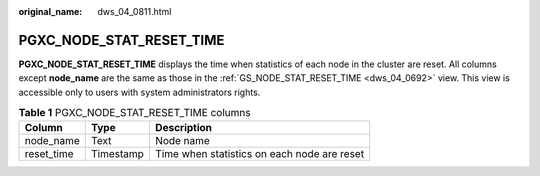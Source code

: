:original_name: dws_04_0811.html

.. _dws_04_0811:

PGXC_NODE_STAT_RESET_TIME
=========================

**PGXC_NODE_STAT_RESET_TIME** displays the time when statistics of each node in the cluster are reset. All columns except **node_name** are the same as those in the :ref:`GS_NODE_STAT_RESET_TIME <dws_04_0692>` view. This view is accessible only to users with system administrators rights.

.. table:: **Table 1** PGXC_NODE_STAT_RESET_TIME columns

   ========== ========= ===========================================
   Column     Type      Description
   ========== ========= ===========================================
   node_name  Text      Node name
   reset_time Timestamp Time when statistics on each node are reset
   ========== ========= ===========================================
